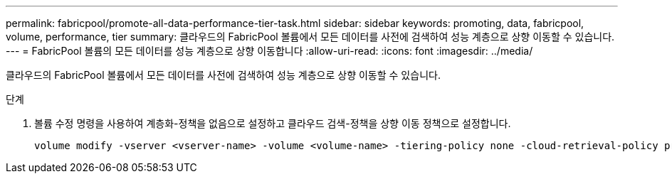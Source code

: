 ---
permalink: fabricpool/promote-all-data-performance-tier-task.html 
sidebar: sidebar 
keywords: promoting, data, fabricpool, volume, performance, tier 
summary: 클라우드의 FabricPool 볼륨에서 모든 데이터를 사전에 검색하여 성능 계층으로 상향 이동할 수 있습니다. 
---
= FabricPool 볼륨의 모든 데이터를 성능 계층으로 상향 이동합니다
:allow-uri-read: 
:icons: font
:imagesdir: ../media/


[role="lead"]
클라우드의 FabricPool 볼륨에서 모든 데이터를 사전에 검색하여 성능 계층으로 상향 이동할 수 있습니다.

.단계
. 볼륨 수정 명령을 사용하여 계층화-정책을 없음으로 설정하고 클라우드 검색-정책을 상향 이동 정책으로 설정합니다.
+
[listing]
----
volume modify -vserver <vserver-name> -volume <volume-name> -tiering-policy none -cloud-retrieval-policy promote
----

